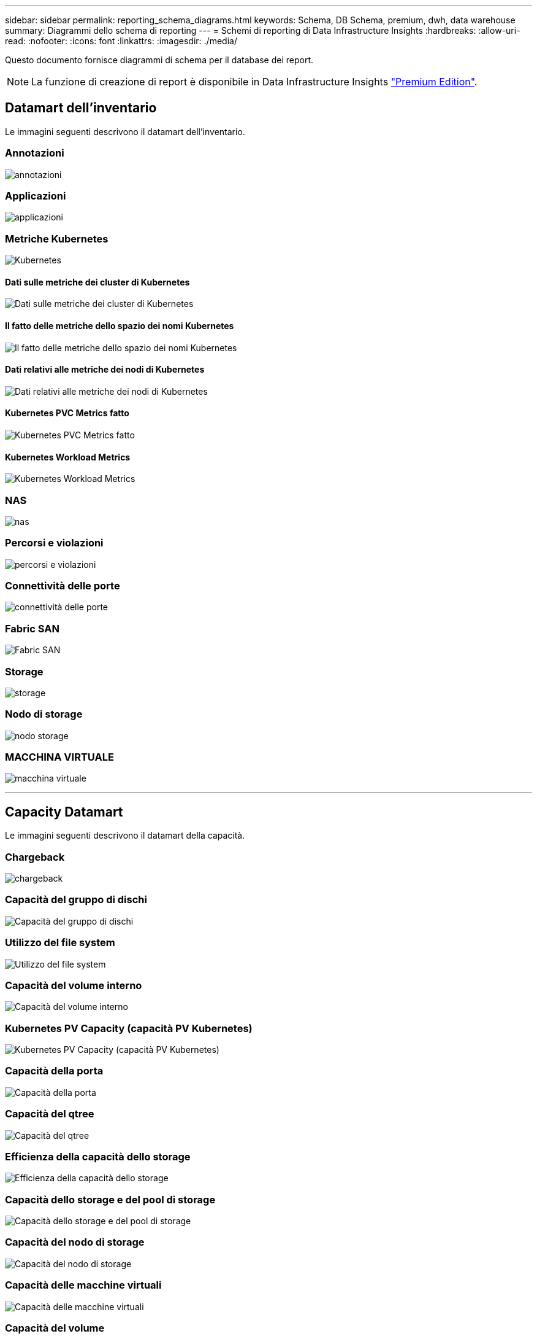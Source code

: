 ---
sidebar: sidebar 
permalink: reporting_schema_diagrams.html 
keywords: Schema, DB Schema, premium, dwh, data warehouse 
summary: Diagrammi dello schema di reporting 
---
= Schemi di reporting di Data Infrastructure Insights
:hardbreaks:
:allow-uri-read: 
:nofooter: 
:icons: font
:linkattrs: 
:imagesdir: ./media/


[role="lead"]
Questo documento fornisce diagrammi di schema per il database dei report.


NOTE: La funzione di creazione di report è disponibile in Data Infrastructure Insights link:concept_subscribing_to_cloud_insights.html["Premium Edition"].



== Datamart dell'inventario

Le immagini seguenti descrivono il datamart dell'inventario.



=== Annotazioni

image:annotations.png["annotazioni"]



=== Applicazioni

image:apps_annot.jpg["applicazioni"]



=== Metriche Kubernetes

image:k8s.jpg["Kubernetes"]



==== Dati sulle metriche dei cluster di Kubernetes

image:k8s_cluster_metrics_fact.jpg["Dati sulle metriche dei cluster di Kubernetes"]



==== Il fatto delle metriche dello spazio dei nomi Kubernetes

image:k8s_namespace_metrics_fact.jpg["Il fatto delle metriche dello spazio dei nomi Kubernetes"]



==== Dati relativi alle metriche dei nodi di Kubernetes

image:k8s_node_metrics_fact.jpg["Dati relativi alle metriche dei nodi di Kubernetes"]



==== Kubernetes PVC Metrics fatto

image:k8s_pvc_metrics_fact.jpg["Kubernetes PVC Metrics fatto"]



==== Kubernetes Workload Metrics

image:k8s_workload_metrics_fact.jpg["Kubernetes Workload Metrics"]



=== NAS

image:nas.jpg["nas"]



=== Percorsi e violazioni

image:logical.jpg["percorsi e violazioni"]



=== Connettività delle porte

image:connectivity.jpg["connettività delle porte"]



=== Fabric SAN

image:fabric.jpg["Fabric SAN"]



=== Storage

image:storage.jpg["storage"]



=== Nodo di storage

image:storage_node.jpg["nodo storage"]



=== MACCHINA VIRTUALE

image:vm.jpg["macchina virtuale"]

'''


== Capacity Datamart

Le immagini seguenti descrivono il datamart della capacità.



=== Chargeback

image:Chargeback_Fact.jpg["chargeback"]



=== Capacità del gruppo di dischi

image:Disk_Group_Capacity.jpg["Capacità del gruppo di dischi"]



=== Utilizzo del file system

image:fs_util.jpg["Utilizzo del file system"]



=== Capacità del volume interno

image:Internal_Volume_Capacity_Fact.jpg["Capacità del volume interno"]



=== Kubernetes PV Capacity (capacità PV Kubernetes)

image:k8s_pvc_capacity_fact.jpg["Kubernetes PV Capacity (capacità PV Kubernetes)"]



=== Capacità della porta

image:ports.png["Capacità della porta"]



=== Capacità del qtree

image:Qtree_Capacity_Fact.jpg["Capacità del qtree"]



=== Efficienza della capacità dello storage

image:efficiency.jpg["Efficienza della capacità dello storage"]



=== Capacità dello storage e del pool di storage

image:Storage_and_Storage_Pool_Capacity_Fact.jpg["Capacità dello storage e del pool di storage"]



=== Capacità del nodo di storage

image:Storage_Node_Capacity_Fact.jpg["Capacità del nodo di storage"]



=== Capacità delle macchine virtuali

image:VM_Capacity_Fact.jpg["Capacità delle macchine virtuali"]



=== Capacità del volume

image:Volume_Capacity.jpg["Capacità del volume"]

'''


== Performance Datamart

Le immagini seguenti descrivono il datamart delle performance.



=== Performance orarie del volume applicativo

image:application_performance_fact.jpg["Performance orarie del volume applicativo"]



=== Performance dello switch del cluster

image:cluster_switch_performance_fact.jpg["prestazioni interruttore quadro strumenti"]



=== Performance giornaliere dei dischi

image:disk_daily_performance_fact.jpg["Performance giornaliere dei dischi"]



=== Performance orarie del disco

image:disk_hourly_performance_fact.jpg["Performance orarie del disco"]



=== Performance orarie dell'host

image:host_performance_fact.jpg["Performance orarie dell'host"]



=== Performance quotidiane delle VM host

image:host_vm_daily_performance_fact.jpg["Performance quotidiane delle VM host"]



=== Performance oraria delle macchine virtuali host

image:host_vm_hourly_performance_fact.jpg["Performance oraria delle macchine virtuali host"]



=== Performance orarie del volume interno

image:internal_volume_performance_fact.jpg["Performance orarie del volume interno"]



=== Performance giornaliera del volume interno

image:internal_volume_daily_performance_fact.jpg["Performance giornaliera del volume interno"]



=== Performance giornaliere di qtree

image:QtreeDailyPerformanceFact.jpg["Performance giornaliere di qtree"]



=== Performance orarie del qtree

image:QtreeHourlyPerformanceFact.jpg["Performance oraria del qtree"]



=== Performance giornaliere dei nodi di storage

image:storage_node_daily_performance_fact.jpg["Performance giornaliere dei nodi di storage"]



=== Performance orarie del nodo di storage

image:storage_node_hourly_performance_fact.jpg["Performance orarie del nodo di storage"]



=== Prestazioni orarie dello switch per host

image:switch_performance_for_host_hourly_fact.jpg["Prestazioni orarie dello switch per host"]



=== Prestazioni orarie dello switch per la porta

image:switch_performance_for_port_hourly_fact.jpg["Prestazioni orarie dello switch per la porta"]



=== Performance orarie dello switch per lo storage

image:switch_performance_for_storage_hourly_fact.jpg["Performance orarie dello switch per lo storage"]



=== Prestazioni orarie dello switch per il nastro

image:switch_performance_for_tape_hourly_fact.jpg["Prestazioni orarie dello switch per il nastro"]



=== Performance delle macchine virtuali

image:vm_hourly_performance_fact.png["Performance delle macchine virtuali"]



=== Performance giornaliere delle macchine virtuali per host

image:vm_daily_performance_fact.png["Performance giornaliere delle macchine virtuali per host"]



=== Performance orarie delle macchine virtuali per host

image:vmware_host_performance_fact.jpg["Performance host ogni ora delle VM"]



=== Performance giornaliere delle macchine virtuali per host

image:vm_daily_performance_fact.png["Performance giornaliere delle macchine virtuali per host"]



=== Performance orarie delle macchine virtuali per host

image:vm_hourly_performance_fact.png["Performance orarie delle macchine virtuali per host"]



=== Performance giornaliera di VMDK

image:vmdk_daily_performance_fact.jpg["Performance giornaliera di VMDK"]



=== Performance orarie di VMDK

image:vmdk_hourly_performance_fact.jpg["Performance orarie di VMDK"]



=== Performance orarie del volume

image:volume_performance_fact.jpg["Performance orarie del volume"]



=== Volume Daily Performance

image:volume_daily_performance_fact.jpg["Volume Daily Performance"]
